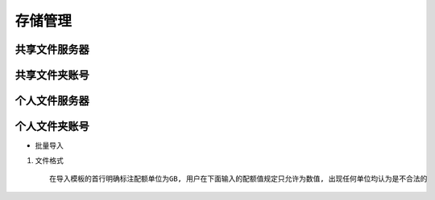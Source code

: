 存储管理
=====================

共享文件服务器
---------------------


共享文件夹账号
---------------------


个人文件服务器
---------------------


个人文件夹账号
---------------------

* 批量导入

1. 文件格式 ::

    在导入模板的首行明确标注配额单位为GB, 用户在下面输入的配额值规定只允许为数值, 出现任何单位均认为是不合法的

    
